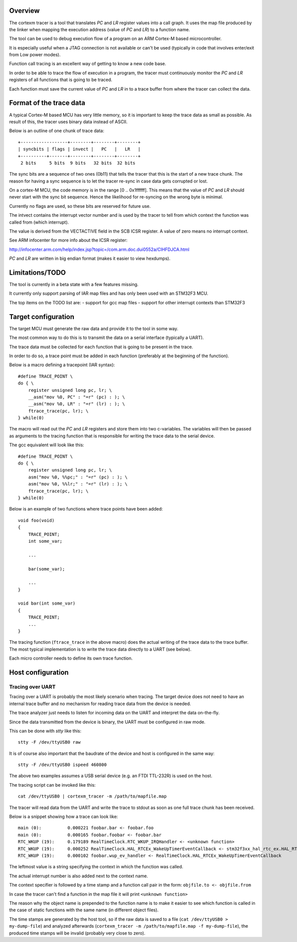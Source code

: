 
Overview
========

The cortexm tracer is a tool that translates *PC* and *LR* register values into
a call graph. It uses the map file produced by the linker when mapping the
execution address (value of *PC* and *LR*) to a function name.

The tool can be used to debug execution flow of a program on an ARM Cortex-M
based microcontroller.

It is especially useful when a JTAG connection is not available or can't be
used (typically in code that involves enter/exit from Low power modes).

Function call tracing is an excellent way of getting to know a new code base.

In order to be able to trace the flow of execution in a program, the tracer
must continuously monitor the *PC* and *LR* registers of all functions that
is going to be traced.

Each function must save the current value of *PC* and *LR* in to a trace buffer
from where the tracer can collect the data.

Format of the trace data
========================

A typical Cortex-M based MCU has very little memory, so it is important to
keep the trace data as small as possible. As result of this, the tracer uses
binary data instead of ASCII.

Below is an outline of one chunk of trace data::

    +------------------+--------+--------+--------+
    | syncbits | flags | invect |   PC   |   LR   |
    +----------+-------+--------+--------+--------+
     2 bits     5 bits  9 bits   32 bits  32 bits

The sync bits are a sequence of two ones (0b11) that tells the tracer that
this is the start of a new trace chunk. The reason for having a sync sequence
is to let the tracer re-sync in case data gets corrupted or lost.

On a cortex-M MCU, the code memory is in the range [0 .. 0x1ffffff].
This means that the value of *PC* and *LR* should never start with the sync bit
sequence. Hence the likelihood for re-syncing on the wrong byte is minimal.

Currently no flags are used, so these bits are reserved for future use.

The intvect contains the interrupt vector number and is used by the tracer
to tell from which context the function was called from (which interrupt).

The value is derived from the VECTACTIVE field in the SCB ICSR register.
A value of zero means no interrupt context.

See ARM infocenter for more info about the ICSR register:

http://infocenter.arm.com/help/index.jsp?topic=/com.arm.doc.dui0552a/CIHFDJCA.html

*PC* and *LR* are written in big endian format (makes it easier to view hexdumps).

Limitations/TODO
=================

The tool is currently in a beta state with a few features missing.

It currently only support parsing of IAR map files and has only been used
with an STM32F3 MCU.

The top items on the TODO list are:
- support for gcc map files
- support for other interrupt contexts than STM32F3

Target configuration
====================

The target MCU must generate the raw data and provide it to the tool
in some way.

The most common way to do this is to  transmit the data on a serial
interface (typically a UART).

The trace data must be collected for each function that is going to be
present in the trace.

In order to do so, a trace point must be added in each function (preferably
at the beginning of the function).

Below is a macro defining a tracepoint (IAR syntax)::

    #define TRACE_POINT \
    do { \
        register unsigned long pc, lr; \
        __asm("mov %0, PC" : "=r" (pc) : ); \
        __asm("mov %0, LR" : "=r" (lr) : ); \
        ftrace_trace(pc, lr); \
    } while(0)

The macro will read out the *PC* and *LR* registers and store them into
two c-variables. The variables will then be passed as arguments to the
tracing function that is responsible for writing the trace data to the
serial device.

The gcc equivalent will look like this::

    #define TRACE_POINT \
    do { \
        register unsigned long pc, lr; \
        asm("mov %0, %%pc;" : "=r" (pc) : ); \
        asm("mov %0, %%lr;" : "=r" (lr) : ); \
        ftrace_trace(pc, lr); \
    } while(0)

Below is an example of two functions where trace points have been added::

    void foo(void)
    {
        TRACE_POINT;
        int some_var;

        ...

        bar(some_var);

        ...
    }

    void bar(int some_var)
    {
        TRACE_POINT;
        ...
    }

The tracing function (``ftrace_trace`` in the above macro) does the
actual writing of the trace data to the trace buffer.
The most typical implementation is to write the trace data directly to
a UART (see below).

Each micro controller needs to define its own trace function.

Host configuration
==================

Tracing over UART
-----------------

Tracing over a UART is probably the most likely scenario when tracing.
The target device does not need to have an internal trace buffer and no
mechanism for reading trace data from the device is needed.

The trace analyzer just needs to listen for incoming data on the UART
and interpret the data on-the-fly.

Since the data transmitted from the device is binary, the UART must be
configured in raw mode.

This can be done with *stty* like this::

    stty -F /dev/ttyUSB0 raw

It is of course also important that the baudrate of the device and host
is configured in the same way::

    stty -F /dev/ttyUSB0 ispeed 460800

The above two examples assumes a USB serial device (e.g. an FTDI TTL-232R)
is used on the host.

The tracing script can be invoked like this::

    cat /dev/ttyUSB0 | cortexm_tracer -m /path/to/mapfile.map

The tracer will read data from the UART and write the trace to stdout
as soon as one full trace chunk has been received.

Below is a snippet showing how a trace can look like::

    main (0):          0.000221 foobar.bar <- foobar.foo
    main (0):          0.000165 foobar.foobar <- foobar.bar
    RTC_WKUP (19):     0.179189 RealTimeClock.RTC_WKUP_IRQHandler <- <unknown function>
    RTC_WKUP (19):     0.000252 RealTimeClock.HAL_RTCEx_WakeUpTimerEventCallback <- stm32f3xx_hal_rtc_ex.HAL_RTCEx_WakeUpTimerIRQHandler
    RTC_WKUP (19):     0.000102 foobar.wup_ev_handler <- RealTimeClock.HAL_RTCEx_WakeUpTimerEventCallback

The leftmost value is a string specifying the context in which the function
was called.

The actual interrupt number is also added next to the context name.

The context specifier is followed by a time stamp and a function call pair
in the form: ``objfile.to <- objfile.from``

In case the tracer can't find a function in the map file it will print
``<unknown function>``

The reason why the object name is prepended to the function name is to make
it easier to see which function is called in the case of static functions with
the same name (in different object files).

The time stamps are generated by the host tool, so if the raw data is saved to
a file (``cat /dev/ttyUSB0 > my-dump-file``) and analyzed afterwards
(``cortexm_tracer -m /path/to/mapfile.map -f my-dump-file``), the produced
time stamps will be invalid (probably very close to zero).
